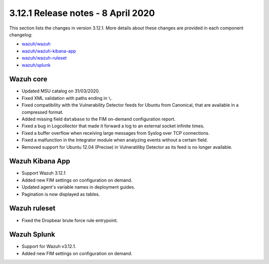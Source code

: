 .. Copyright (C) 2022 Wazuh, Inc.

.. meta::
  :description: Wazuh 3.12.1 has been released. Check out our release notes to discover the changes and additions of this release.

.. _release_3_12_1:

3.12.1 Release notes - 8 April 2020
===================================

This section lists the changes in version 3.12.1. More details about these changes are provided in each component changelog:

- `wazuh/wazuh <https://github.com/wazuh/wazuh/blob/v3.12.1/CHANGELOG.md>`_
- `wazuh/wazuh-kibana-app <https://github.com/wazuh/wazuh-kibana-app/blob/v3.12.1-7.6.2/CHANGELOG.md>`_
- `wazuh/wazuh-ruleset <https://github.com/wazuh/wazuh-ruleset/blob/v3.12.1/CHANGELOG.md>`_
- `wazuh/splunk <https://github.com/wazuh/wazuh-splunk/blob/v3.12.1-8.0.2/CHANGELOG.md>`_

Wazuh core
----------

- Updated MSU catalog on 31/03/2020.
- Fixed XML validation with paths ending in ``\``.
- Fixed compatibility with the Vulnerability Detector feeds for Ubuntu from Canonical, that are available in a compressed format.
- Added missing field ``database`` to the FIM on-demand configuration report.
- Fixed a bug in Logcollector that made it forward a log to an external socket infinite times.
- Fixed a buffer overflow when receiving large messages from Syslog over TCP connections.
- Fixed a malfunction in the Integrator module when analyzing events without a certain field.
- Removed support for Ubuntu 12.04 (Precise) in Vulneratiliby Detector as its feed is no longer available.

Wazuh Kibana App
----------------

- Support Wazuh 3.12.1
- Added new FIM settings on configuration on demand.
- Updated agent's variable names in deployment guides.
- Pagination is now displayed as tables.

Wazuh ruleset
-------------

- Fixed the Dropbear brute force rule entrypoint.

Wazuh Splunk
------------

- Support for Wazuh v3.12.1.
- Added new FIM settings on configuration on demand.

